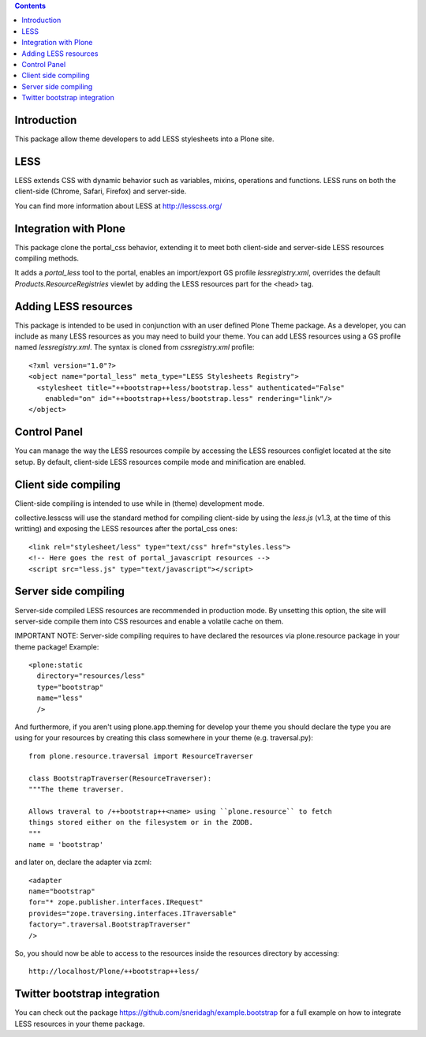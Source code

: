 .. contents::

Introduction
============

This package allow theme developers to add LESS stylesheets into a Plone site.

LESS
====

LESS extends CSS with dynamic behavior such as variables, mixins, operations and functions. LESS runs on both the client-side (Chrome, Safari, Firefox) and server-side.

You can find more information about LESS at http://lesscss.org/

Integration with Plone
======================

This package clone the portal_css behavior, extending it to meet both client-side and server-side LESS resources compiling methods.

It adds a *portal_less* tool to the portal, enables an import/export GS profile *lessregistry.xml*, overrides the default *Products.ResourceRegistries* viewlet by adding the LESS resources part for the <head> tag.

Adding LESS resources
=====================

This package is intended to be used in conjunction with an user defined Plone Theme package. As a developer, you can include as many LESS resources as you may need to build your theme. You can add LESS resources using a GS profile named *lessregistry.xml*. The syntax is cloned from *cssregistry.xml* profile::

    <?xml version="1.0"?>
    <object name="portal_less" meta_type="LESS Stylesheets Registry">
      <stylesheet title="++bootstrap++less/bootstrap.less" authenticated="False"
        enabled="on" id="++bootstrap++less/bootstrap.less" rendering="link"/>
    </object>


Control Panel
=============

You can manage the way the LESS resources compile by accessing the LESS resources configlet located at the site setup. By default, client-side LESS resources compile mode and minification are enabled.

Client side compiling
=====================

Client-side compiling is intended to use while in (theme) development mode.

collective.lesscss will use the standard method for compiling client-side by using the *less.js* (v1.3, at the time of this writting) and exposing the LESS resources after the portal_css ones::

    <link rel="stylesheet/less" type="text/css" href="styles.less">
    <!-- Here goes the rest of portal_javascript resources -->
    <script src="less.js" type="text/javascript"></script>

Server side compiling
=====================

Server-side compiled LESS resources are recommended in production mode. By unsetting this option, the site will server-side compile them into CSS resources and enable a volatile cache on them. 

IMPORTANT NOTE: Server-side compiling requires to have declared the resources via plone.resource package in your theme package! Example::

    <plone:static
      directory="resources/less"
      type="bootstrap"
      name="less"
      />

And furthermore, if you aren't using plone.app.theming for develop your theme you should declare the type you are using for your resources by creating this class somewhere in your theme (e.g. traversal.py)::

    from plone.resource.traversal import ResourceTraverser

    class BootstrapTraverser(ResourceTraverser):
    """The theme traverser.

    Allows traveral to /++bootstrap++<name> using ``plone.resource`` to fetch
    things stored either on the filesystem or in the ZODB.
    """
    name = 'bootstrap'

and later on, declare the adapter via zcml::

    <adapter
    name="bootstrap"
    for="* zope.publisher.interfaces.IRequest"
    provides="zope.traversing.interfaces.ITraversable"
    factory=".traversal.BootstrapTraverser"
    />

So, you should now be able to access to the resources inside the resources directory by accessing::

    http://localhost/Plone/++bootstrap++less/

Twitter bootstrap integration
=============================

You can check out the package https://github.com/sneridagh/example.bootstrap for a full example on how to integrate LESS resources in your theme package.
